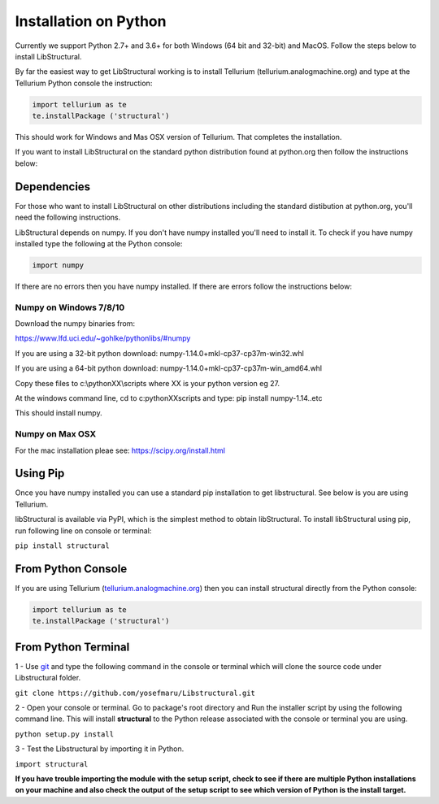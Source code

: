 Installation on Python
======================

Currently we support Python 2.7+ and 3.6+ for both Windows (64 bit and 32-bit) and MacOS.
Follow the steps below to install LibStructural.

By far the easiest way to get LibStructural working is to install Tellurium (tellurium.analogmachine.org) and type at the Tellurium Python console the instruction:


.. code:: python

   import tellurium as te
   te.installPackage ('structural')
   
.. end

This should work for Windows and Mas OSX version of Tellurium. That completes the installation.

If you want to install LibStructural on the standard python distribution found at python.org then follow the instructions below:

------------
Dependencies
------------

For those who want to install LibStructural on other distributions including the standard distibution at python.org, you'll need the following instructions.

LibStructural depends on numpy. If you don't have numpy installed you'll need to install it. To check if you have numpy installed
type the following at the Python console:

.. code:: python

   import numpy
   
.. end

If there are no errors then you have numpy installed. If there are errors follow the instructions below:


Numpy on Windows 7/8/10
-----------------------

Download the numpy binaries from:

https://www.lfd.uci.edu/~gohlke/pythonlibs/#numpy

If you are using a 32-bit python download: numpy-1.14.0+mkl-cp37-cp37m-win32.whl

If you are using a 64-bit python download: numpy-1.14.0+mkl-cp37-cp37m-win_amd64.whl

Copy these files to c:\\pythonXX\\scripts where XX is your python version eg 27. 

At the windows command line, cd to c:\pythonXX\scripts and type: pip install numpy-1.14..etc

This should install numpy. 

Numpy on Max OSX
----------------

For the mac installation pleae see: https://scipy.org/install.html

-----------
Using Pip
-----------

Once you have numpy installed you can use a standard pip installation to get libstructural. See below is you are using Tellurium.

libStructural is available via PyPI, which is the simplest method to obtain libStructural.
To install libStructural using pip, run following line on console or terminal:

``pip install structural``


--------------------
From Python Console
--------------------

If you are using Tellurium (`tellurium.analogmachine.org <http://tellurium.analogmachine.org/>`_) then you can install structural directly from the Python console:

.. code:: python

    import tellurium as te
    te.installPackage ('structural')

.. end

----------------------
From Python Terminal
----------------------

1 - Use `git <https://git-scm.com/>`_ and type the following command in the console or terminal which will clone the source code under Libstructural folder.

``git clone https://github.com/yosefmaru/Libstructural.git``

2 - Open your console or terminal. Go to package's root directory and Run the installer script by using the following command line. This will install **structural** to the Python release associated with the console or terminal you are using.

``python setup.py install``

3 - Test the Libstructural by importing it in Python.

``import structural``

**If you have trouble importing the module with the setup script, check to see if there are multiple Python installations on your machine and also check the output of the setup script to see which version of Python is the install target.**
